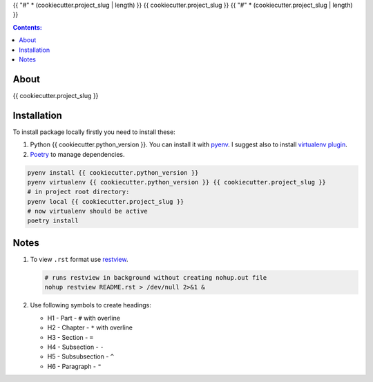 {{ "#" * (cookiecutter.project_slug | length) }}
{{ cookiecutter.project_slug }}
{{ "#" * (cookiecutter.project_slug | length) }}

.. contents:: Contents:
    :depth: 3

*****
About
*****

{{ cookiecutter.project_slug }}

.. image:: {{ cookiecutter.project_url }}/badges/master/pipeline.svg
    :target: {{ cookiecutter.project_url }}/-/commits/master
    :alt: pipeline status

.. image:: {{ cookiecutter.project_url }}/badges/master/coverage.svg
    :target: {{ cookiecutter.project_url }}/-/commits/master
    :alt: coverage report

.. image:: https://img.shields.io/badge/code%20style-black-000000.svg
    :target: https://github.com/psf/black
    :alt: black code style

.. image:: https://img.shields.io/badge/%20imports-isort-%231674b1?style=flat&labelColor=ef8336
    :target: https://pycqa.github.io/isort/
    :alt: isort imports

************
Installation
************

To install package locally firstly you need to install these:

#. Python {{ cookiecutter.python_version }}. You can install it with `pyenv <https://github.com/pyenv/pyenv>`_.
   I suggest also to install `virtualenv plugin <https://github.com/pyenv/pyenv-virtualenv>`_.
#. `Poetry <https://python-poetry.org/docs/basic-usage/>`_ to manage dependencies.

.. code-block:: bash

    pyenv install {{ cookiecutter.python_version }}
    pyenv virtualenv {{ cookiecutter.python_version }} {{ cookiecutter.project_slug }}
    # in project root directory:
    pyenv local {{ cookiecutter.project_slug }}
    # now virtualenv should be active
    poetry install

*****
Notes
*****

#. To view ``.rst`` format use `restview <https://mg.pov.lt/restview/>`_.

   .. code-block:: bash

    # runs restview in background without creating nohup.out file
    nohup restview README.rst > /dev/null 2>&1 &

#. Use following symbols to create headings:

   * H1 - Part - ``#`` with overline
   * H2 - Chapter - ``*`` with overline
   * H3 - Section - ``=``
   * H4 - Subsection - ``-``
   * H5 - Subsubsection - ``^``
   * H6 - Paragraph - ``"``